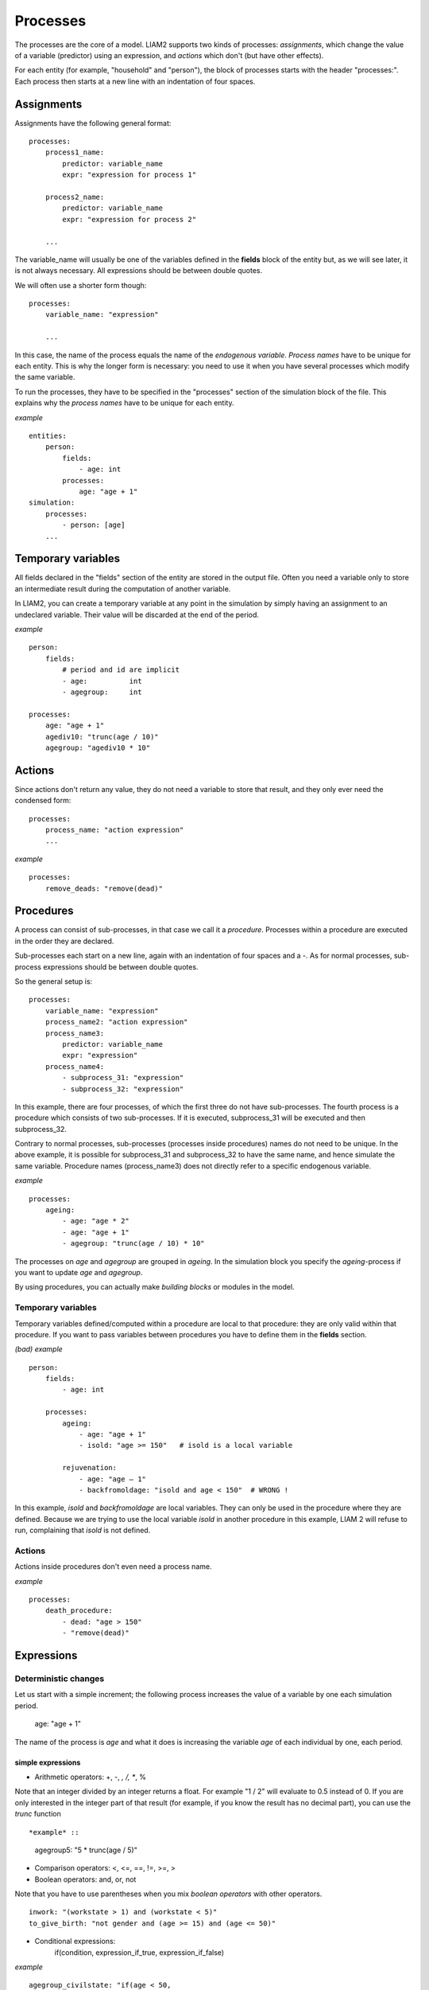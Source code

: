 ﻿.. highlight:: yaml
.. index::
    single: processes;

.. _processes_label:

Processes
#########

The processes are the core of a model. LIAM2 supports two kinds of processes: *assignments*, which change 
the value of a variable (predictor) using an expression, and *actions* which
don't (but have other effects).

For each entity (for example, "household" and "person"), the block of processes
starts with the header "processes:". Each process then starts at a new line with
an indentation of four spaces.

Assignments
===========

Assignments have the following general format: ::

    processes:
        process1_name: 
            predictor: variable_name
            expr: "expression for process 1"

        process2_name: 
            predictor: variable_name
            expr: "expression for process 2"

        ...

The variable_name will usually be one of the variables defined in the **fields**
block of the entity but, as we will see later, it is not always necessary. 
All expressions should be between double quotes. 
        
We will often use a shorter form though: ::         

    processes:
        variable_name: "expression"

        ...

In this case, the name of the process equals the name of the *endogenous
variable*. *Process names* have to be unique for each entity. This is why the
longer form is necessary: you need to use it when you have several processes
which modify the same variable.

To run the processes, they have to be specified in the "processes" section of 
the simulation block of the file. This explains why the *process names* have 
to be unique for each entity.

*example* ::

    entities:
        person:
            fields:
                - age: int
            processes:
                age: "age + 1"
    simulation:
        processes:
            - person: [age]
        ...

Temporary variables
===================

All fields declared in the "fields" section of the entity are stored in the
output file. Often you need a variable only to store an intermediate result 
during the computation of another variable.
 
In LIAM2, you can create a temporary variable at any point in the simulation by
simply having an assignment to an undeclared variable. Their value will be
discarded at the end of the period.

*example* ::

    person:
        fields:
            # period and id are implicit
            - age:          int
            - agegroup:     int

    processes:
        age: "age + 1"
        agediv10: "trunc(age / 10)"
        agegroup: "agediv10 * 10"

Actions
=======

Since actions don't return any value, they do not need a variable to store that
result, and they only ever need the condensed form: ::

    processes:
        process_name: "action expression"
        ...

*example* ::

    processes:
        remove_deads: "remove(dead)"
        
Procedures
==========

A process can consist of sub-processes, in that case we call it a *procedure*. 
Processes within a procedure are executed in the order they are declared.

Sub-processes each start on a new line, again with an indentation of four spaces
and a -. As for normal processes, sub-process expressions should be between
double quotes.

So the general setup is: ::

    processes:
        variable_name: "expression"
        process_name2: "action expression"
        process_name3:
            predictor: variable_name
            expr: "expression"
        process_name4:
            - subprocess_31: "expression"
            - subprocess_32: "expression"

In this example, there are four processes, of which the first three do not have
sub-processes. The fourth process is a procedure which consists of two
sub-processes. If it is executed, subprocess_31 will be executed and then
subprocess_32.

Contrary to normal processes, sub-processes (processes inside procedures) names
do not need to be unique. In the above example, it is possible for subprocess_31
and subprocess_32 to have the same name, and hence simulate the same variable. 
Procedure names (process_name3) does not directly refer to a specific endogenous
variable.

*example* ::

    processes:
        ageing:
            - age: "age * 2"
            - age: "age + 1"
            - agegroup: "trunc(age / 10) * 10"

The processes on *age* and *agegroup* are grouped in *ageing*. In the simulation
block you specify the *ageing*-process if you want to update *age* and
*agegroup*. 

By using procedures, you can actually make *building blocks* or modules in the
model. 

Temporary variables
-------------------

Temporary variables defined/computed within a procedure are local to that
procedure: they are only valid within that procedure. If you want to pass
variables between procedures you have to define them in the **fields** section.

*(bad) example* ::

    person:
        fields:
            - age: int

        processes:
            ageing: 
                - age: "age + 1"
                - isold: "age >= 150"   # isold is a local variable
                
            rejuvenation:
                - age: "age – 1"
                - backfromoldage: "isold and age < 150"  # WRONG !

In this example, *isold* and *backfromoldage* are local variables. They can only
be used in the procedure where they are defined. Because we are trying
to use the local variable *isold* in another procedure in this example, LIAM 2
will refuse to run, complaining that *isold* is not defined. 

Actions
-------

Actions inside procedures don't even need a process name.

*example* ::

    processes:
        death_procedure:
            - dead: "age > 150"  
            - "remove(dead)"

.. index::
    single: expressions;

Expressions
===========

Deterministic changes
---------------------

Let us start with a simple increment; the following process increases the value
of a variable by one each simulation period. 

    age: "age + 1"

The name of the process is *age* and what it does is increasing the variable 
*age* of each individual by one, each period.

.. index::
    single: simple expressions;


simple expressions
~~~~~~~~~~~~~~~~~~

- Arithmetic operators: +, -, *, /, **, %

Note that an integer divided by an integer returns a float. For example "1 / 2" 
will evaluate to 0.5 instead of 0. If you are only interested in the integer
part of that result (for example, if you know the result has no decimal part),
you can use the *trunc* function ::

*example* ::

    agegroup5: "5 * trunc(age / 5)"

- Comparison operators: <, <=, ==, !=, >=, >
- Boolean operators: and, or, not

Note that you have to use parentheses when you mix *boolean operators* with 
other operators. ::

    inwork: "(workstate > 1) and (workstate < 5)"
    to_give_birth: "not gender and (age >= 15) and (age <= 50)"

- Conditional expressions: 
    if(condition, expression_if_true, expression_if_false)

*example* ::

    agegroup_civilstate: "if(age < 50,
                             5 * trunc(age / 5), 
                             10 * trunc(age / 10))"
    
Note that an *if*-statement has always three arguments. If you want to leave a 
variable unchanged if a condition is not met, specify its value in the 
*expression_if_false* ::

    # retire people (set workstate = 9) when aged 65 or more
    workstate: "if(age >= 65, 9, workstate)"

You can nest if-statements. The example below retires men (gender = True) over 
64 and women whose age equals at least the parameter/periodic global "WEMRA" 
(Women Retirement Age). ::
    
    workstate: "if(gender, 
                   if(age >= 65, 9, workstate), 
                   if(age >= WEMRA, 9, workstate))"
    

.. index::
    single: mathematical functions;

mathematical functions
~~~~~~~~~~~~~~~~~~~~~~
    
- log(expr): natural logarithm (ln)
- exp(expr): exponential 
- abs(expr): absolute value
- round(expr[, n]): returns the rounded value of expr to specified n (number of
digits after the decimal point). If n is not specified, 0 is used.
- trunc(expr): returns the truncated value (by dropping the decimal part) of
expr as an integer.
- clip(x, a, b): returns x if a < x < b, b if x > b, a if x < a.
- min(x, a), max(x, a): the minimum or maximum of x and a.


.. index::
    single: aggregate functions;

aggregate functions
~~~~~~~~~~~~~~~~~~~

- grpcount([filter]): count the objects in the entity
- grpsum(expr): sum the expression
- grpavg(expr): average
- grpstd(expr): standard deviation
- grpmax(expr), grpmin(expr): max or min

**grpsum** sums any variable over all the individuals of the current entity 
(persons, households, ...). For example *grpsum(earnings)* will produce a sum of
the earnings of all persons in the sample. The expression *grpsum(nch0_11)* will
result in the total number of children 0 to 11 in the sample.

**grpcount** counts the number of individuals in the current entity, optionally 
satisfying a (boolean) criterion. For example, *grpcount(gender)* will produce
the total number of males in the sample. Contrary to **grpsum**, the grpcount
does not require an argument: *grpcount()* will return the total number of
individuals in the sample.

Note that, grpsum over a simple Boolean variable will give the same result as
a grpcount over the same variable.  

*example* ::

    macros:
        WIDOW: "civilstate == 5"
    processes:
        cnt_widows: "show(grpcount(WIDOW))"

.. index:: countlink, sumlink, avglink, minlink, maxlink

link functions 
~~~~~~~~~~~~~~
(one2many links)

- countlink(link[, filter])
- sumlink(link, expr[, filter])
- avglink(link, expr[, filter])
- minlink/maxlink(link, expr[, filter])

*example* ::

    entities:
        household:
            fields:
                # period and id are implicit
                - dead:         bool
                - nb_persons:   {type: int, initialdata: false} 
                - nb_students:  {type: int, initialdata: false}
                - nch0_11:      {type: int, initialdata: false}
                - nch12_15:     {type: int, initialdata: false}
            links:
                persons: {type: one2many, target: person, field: household_id}

            processes:            
                household_composition:
                    - nb_persons: "countlink(persons)"
                    - nb_students: "countlink(persons, workstate == 1)"
                    - nch0_11: "countlink(persons, age < 12)"
                    - nch12_15: "countlink(persons, (age > 11) and (age < 16))"

.. index:: temporal functions, lag, value_for_period, duration, tavg, tsum

temporal functions 
~~~~~~~~~~~~~~~~~~

- lag: value at previous period
- value_for_period: value at specific period
- duration: number of consecutive period the expression was True
- tavg: average of an expression since the individual was created
- tsum: sum of an expression since the individual was created

If an item did not exist at that period, the returned value is -1 for a
int-field, nan for a float or False for a boolean. You can overide this
behaviour when you specify the *missing* parameter.

*example* ::

    lag(age, missing=0) # the age each person had last year, 0 if newborn
    grpavg(lag(age))    # average age that the current population had last year
    lag(grpavg(age))    # average age of the population of last year

    value_for_period(inwork and not male, 2002)

    duration(inwork and (earnings > 2000))
    duration(educationlevel == 4)
    
    tavg(income)

.. index:: random, uniform, normal, randint

random functions
~~~~~~~~~~~~~~~~

- uniform: random numbers with a uniform distribution
- normal: random numbers with a normal distribution
- randint: random integers between bounds

*example* ::

    # a random variable with the stdev derived from errsal
    normal(loc=0.0, scale=grpstd(errsal))
    randint(0, 10)

Stochastic changes I: probabilistic simulation
----------------------------------------------

.. index:: choice

choice
~~~~~~

Monte Carlo or probabilistic simulation is a method for iteratively evaluating a deterministic model using sets of random numbers
as inputs. In microsimulation, the technique is used to simulate changes of state dependent variables. Take the simplest example:
suppose that we have an exogenous probability of an event happening, P(x=1), or not P(x=0). Then draw a random number u from an
uniform (0,1) distribution. If, for individual i, ui<p(1), then xi=1. If not, then xi=0. The expected occurrences of x after,
say, 100 runs is then P(x=1)*100 and the expected value is 1xP(1)+0xP(0)=P(1). This type of simulation hinges on the
confrontation between a random variable and an exogenous probability. In the current version of LIAM 2, it is not possible to
combine a choice with alignment.

In LIAM 2, such a probabilistic simulation is called a **choice** process. Suppose i=1..n choice options, each with a probability
prob_option_i. The choice process then has the following form: ::

    choice([option_1, option_2, ..., option_n],
           [prob_option_1, prob_option_2, ..., prob_option_n])

Note that both lists of options and pertaining probabilities are between []’s. Also, the variable containing the options can be
of any numeric type.

A simple example of a choice process is the simulation of the gender of newborns (51% males and 49% females), as such: ::

    gender=choice([True, False], [0.51, 0.49])

The code below illustrates a more complex example of a choice process (called *collar process*). Suppose we want to
simulate the work status (collar=1 (blue collar worker), white collar worker) for all working individuals. We however have
knowledge one’s level of education (education_level=2, 3, 4).

The process *collar_process* has collar as the key endogenous variable and has four sub-processes.

The first sub-process defines a local variable filter-bw, which will be used to separate those that the procedure should apply
to. These are all those that do not have a value for collar, and who are working, or who are in education or unemployed, which
means that they potentially could work.

The next three "collar" sub-processes simulate whether one is a white or blue collar worker, depending on the
level of education. If one meets the above filter_bw and has the lowest educational attainment level, then one has a
probability of about 84% (men) and 69% (women) of being a blue collar worker. If one has ‘education_level’ equal to 3, the
probability of being a blue collar worker is of course lower (64% for men and 31% for women), and the probability of becoming a
blue collar worker is lowest (8 and 4%, respectively) for those having the highest educational attainment level. ::

    collar_process:  # working, in education, unemployed or other inactive 
        - filter_bw: "(
                       ((workstate > 0) and (workstate < 7)) 
                       or
                       (workstate == 10)
                      ) and (collar == 0)"
        - collar: "if(filter_bw and (education_level == 2),
                      if(gender,
                         choice([1, 2], [0.83565, 0.16435]),
                         choice([1, 2], [0.68684, 0.31316]) ),
                      collar)"
        - collar: "if(filter_bw and (education_level == 3),
                      if(gender,
                         choice([1, 2], [0.6427, 1 - 0.6427]),
                         choice([1, 2], [0.31278, 1 - 0.31278]) ),
                      collar)"
        - collar: "if(filter_bw and (education_level == 4),
                      if(gender,
                         choice([1, 2], [0.0822, 1 - 0.0822]),
                         choice([1, 2], [0.0386, 1 - 0.0386]) ),
                      collar)"

.. index:: logit, alignment

Stochastic changes II: behavioural equations
--------------------------------------------

- Logit: logit_regr(expr, filter, align)
- Alignment : 
    * align(expr, [take=take_filter,] [leave=leave_filter,] percentage)
    * align(expr, [take=take_filter,] [leave=leave_filter,] fname='filename.csv')
- Continuous (expr + normal(0, 1) * mult + error): cont_regr(expr, filter, align, mult, error_var)
- Clipped continuous (always positive): clip_regr(expr, filter, align, mult, error_var)
- Log continuous (exponential of continuous): log_regr(expr, filter, align, mult, error_var)


*example* ::

    divorce: "logit_regr(0.6713593 * household.nch12_15 
                         - 0.0785202 * dur_in_couple
                         + 0.1429621 * agediff,
                         filter=FEMALE and (civilstate == 2), 
                         align='al_p_divorce.csv')"

    wage_earner: "if((age > 15) and (age < 65) and inwork,
                     if(MALE, 
                        align(wage_earner_score, 
                              fname='al_p_wage_earner_m.csv'),
                        align(wage_earner_score, 
                              fname='al_p_wage_earner_f.csv')),
                     False)"

.. index:: logit_regr

logit_regr                
~~~~~~~~~~

Suppose that we have a logit regression that relates the probability of some
event to explanatory variables X. 
    
    p*i=logit-1(ßX + EPSi) 
    
This probability consists of a deterministic element (as before), completed by a
stochastic element, EPSi, a log-normally distributed random variable. The 
condition for the event occurring is p*i > 0.5.

Instead, suppose that we want the proportional occurrences of the event to be equal to an overall proportion X. In that
case, the variable p*i sets the rank of individual i according to the risk that the relevant event will happen. Then only
the first X*N individuals in the ranking will experience the event. This process is known as ‘alignment’.

In case of one logit with one alignment process -or a logit without alignment-, 
*logit_regr* will result in the logit returning a Boolean whether the event is
simulated. In this case, the setup becomes: ::

    - single_align: "logit_regr(<logit arguments>,
                                [filter=<filter arguments>,
                                align='name.csv'])"   

*example* ::

    birth:
        - to_give_birth: "logit_regr(0.0,
                                     filter=FEMALE and 
                                            (age >= 15) and (age <= 50),
                                     align='al_p_birth.csv')"   

The above generic setup describes the situation where one logit pertains to one
alignment process.

.. index:: logit_score

logit_score
~~~~~~~~~~~

In many cases, however, it is convenient to use multiple logits with the same alignment process. In this case, using  a **logit_score** instead of
**logit_regr** will result in the logit returning intermediate scores that - for all conditions together- are the inputs of the
alignment process. A typical behavioural equation with alignment has the following syntax: ::

        name_process: 
            # initialise the score to -1
            - score_variable: "-1" 

            # first condition
            - score_variable: "if(condition_1,
                                  logit_score(logit_expr_1),
                                  score_variable)"
            # second condition
            - score_variable: "if(condition_2,
                                  logit_score(logit_expr_2),
                                  score_variable)"
                                  
            # ... other conditions ...
                        
            # do alignment based on the scores calculated above
            - name_endogenous_variable: 
                "if(condition,
                    if(gender, 
                       align(score_variable,
                             [take=conditions,]
                             [leave=conditions,]
                             fname='filename_m.csv'),
                       align(score_variable,  
                             [take=conditions,]
                             [leave=conditions,]
                             fname='filename_f.csv')),
                    False)"
                                
The equation needs to simulate the variable *name_endogenous_variable*. It starts however by creating a score that reflects
the event risk p*i. In a first sub-process, a variable *name_score* is set equal to -1, because this makes it highly
unlikely that the event will happen to those not included in the conditions for which the logit is applied. Next, subject to
conditions *condition_1* and *condition_2*, this score is simulated on the basis of estimated logits. The specification
*logit_score* results in the logit not returning a Boolean but instead a score.

Note that by specifying the endogenous variable *name_score* without any transformations under the ‘ELSE’ condition makes
sure that the score variable is not manipulated by a sub-process it does not pertain to.


.. index:: align, take, leave

align
~~~~~

After this step, the score is known and this is the input for the alignment process. Suppose -as is mostly the case- that
alignment data exists for men and women separately. Then the alignment process starts by a *if* to gender. Next comes the
align command itself. This takes the form ::

    align(score_variable,
          filter=conditions,
          [take=conditions,]
          [leave=conditions,]
          fname='name.csv')
        
The file *name.csv* contains the alignment data. A standard setup is that the file starts with the prefix *al_* followed by
the name of the endogenous variable and a suffix *_m* or *_f*, depending on gender.

The optional *take* and *leave* commands forces inclusion or exclusion of objects with specified characteristics in
the selection of the event. The individuals with variables specified in the *take* command will a priori be selected for the
event. Suppose that the alignment specifies that 10 individuals should experience a certain event, and that there are 3
individuals who meet the conditions specified in the *take*. Then these 3 individuals will be selected a priori and the
alignment process will select the remaining 7 candidates from the rest of the sample. The *leave* command works the other
way around: those who match the condition in that statement, are a priori excluded from the event happening. The *take* and
*leave* are absolute conditions, which mean that the individuals meeting these conditions will always (*take*) or never
(*leave*) experience the event. 

Their *soft* counterparts can easily be included by manipulating the score of individuals.
If this score is set to a strong positive or negative number, then the individual will a priori have a high of low
probability of the event happening. These *soft take* and ‘*soft leave*’s will implement a priority order in the sample of
individuals, but will not under all circumstances conditionally include or exclude.

Note that even if the score is -1 an item can be selected by the alignment procedure. This happens when there are not enough
candidates (selected by the score) to meet the alignment needs.

The below application describes the process of being (or remaining) a wage-earner or employee. It illustrates a *soft
leave* by setting the a priori score variable *wage_earner_score* to -1. This makes sure that the a priori
selection probability for those not specified in the process is very low (but not zero, as in the case of *leave*
conditions).

Next come three sub processes setting a couple of common conditions, in the form of local (temporary) variables. These three sub-
processes are followed by six subsequent *if* conditions, separating the various behavioural equations to the sub-sample
they pertain to. The first three sub conditions pertain to women and describe the probability of being a wage-earner from in
work and employee previous year (1) from in work but not employee previous year (2), and from not in work previous year
(3). The conditions 4 to 6 describe the same transitions but for women. ::

    wage_earner_process: 
        - wage_earner_score: "-1"
        - lag_public: "lag((workstate == 2) or (workstate == 3))" 
        - inwork: "(workstate > 0) and (workstate < 5)"
        - lag_inwork: "lag((workstate > 0) and (workstate < 5))"
        - men_inwork: "gender and (age > 15) and (age < 65) and inwork"

        # === MEN ===
        # Probability of being employee from in work and employee previous year
        - wage_earner_score: 
            "if(men_inwork and ((lag(workstate) == 1) or (lag(workstate) == 2)),
                logit_score(0.0346714 * age + 0.9037688 * (collar == 1)
                            - 0.2366162 * (civilstate == 3) + 2.110479),
                wage_earner_score)"
        # Probability of becoming employee from in work but not employee 
        # previous year
        - wage_earner_score:
            "if(men_inwork and ((lag(workstate) != 1) and (lag(workstate) != 2)),
                logit_score(-0.1846511 * age - 0.001445 * age **2 
                            + 0.4045586 * (collar == 1) + 0.913027),
                wage_earner_score)"
        # Probability of becoming employee from not in work previous year
        - wage_earner_score:
            "if(men_inwork and (lag(workstate) > 4),
                logit_score(-0.0485428 * age + 1.1236 * (collar == 1) + 2.761359),
                wage_earner_score)"

        # === WOMEN ===
        - women_inwork: "not gender and (age > 15) and (age < 65) and inwork"
        
        # Probability of being employee from in work and employee previous year
        - wage_earner_score:
            "if(women_inwork and ((lag(workstate) == 1) or (lag(workstate) == 2)),
                logit_score(-1.179012 * age + 0.0305389 * age **2
                            - 0.0002454 * age **3 
                            - 0.3585987 * (collar == 1) + 17.91888),
                wage_earner_score)"
        # Probability of becoming employee from in work but not employee
        # previous year
        - wage_earner_score:
            "if(women_inwork and ((lag(workstate) != 1) and (lag(workstate) != 2)),
                logit_score(-0.8362935 * age + 0.0189809 * age **2
                            - 0.000152 * age **3 - 0.6167602 * (collar == 1) 
                            + 0.6092558 * (civilstate == 3) + 9.152145),
                wage_earner_score)"
        # Probability of becoming employee from not in work previous year
        - wage_earner_score:
            "if(women_inwork and (lag(workstate) > 4),
                logit_score(-0.6177936 * age + 0.0170716 * age **2 
                            - 0.0001582 * age**3 + 9.388913),
                wage_earner_score)"
                                        
        - wage_earner: "if((age > 15) and (age < 65) and inwork,
                           if(gender, 
                              align(wage_earner_score, 
                                    fname='al_p_wage_earner_m.csv'),
                              align(wage_earner_score, 
                                    fname='al_p_wage_earner_f.csv')),
                           False)"

The last sub-procedure describes the alignment process. Alignment is applied to individuals between the age of 15 and 65 who
are in work. The reason for this is that those who are not working obviously cannot be working as a wage-earner. The input-
files of the alignment process are 'al_p_wage_earner_m.csv' and 'al_p_wage_earner_f.csv'. The alignment process sets the
Boolean *wage earner*, and uses as input the scores simulated previously, and the information it takes from the alignment
files. No ‘take’ or ‘leave’ conditions are specified in this case.

Note that the population to align is the population specified in the first condition, here *(age>15) and (age<65) and (inwork)* and not the
whole population.
                
.. index:: lifecycle functions
                
Lifecycle functions
-------------------

.. index:: new

new
~~~

**new** creates items initiated from another item of the same entity (eg. a 
women gives birth) or another entity (eg. a marriage creates a new houshold).

*generic format* ::

    new('entity_name', filter=expr,
        *set initial values of a selection of variables*)
    
The first parameter defines the entity in which the item will be created (eg 
person, household, ...).

Then, the filter argument specifies which items of the current entity will serve
as the origin for the new items (for persons, that would translate to who is
giving birth, but the function can of course be used for any kind of entity).

Any subsequent argument specifies values for fields of the new individuals. Any
field which is not specified there will receive the missing value corresponding
to the type of the field ('nan' for floats, -1 for integers and False for
booleans). Those extra arguments can be given constants, but also any
expression (possibly using links, random functions, ...). Those expressions are
evaluated in the context of the origin individuals. For example, you could write
"mother_age = age", which would set the field "mother_age" on the new item to
the age of their mother. 

*example 1* ::

    birth:
        - to_give_birth: "logit_regr(0.0, 
                                     filter=not gender and 
                                            (age >= 15) and (age <= 50),
                                     align='al_p_birth.csv')"   
        - newbirth: "new('person', filter=to_give_birth,
                         mother_id = id,
                         father_id = partner.id,
                         household_id = household_id,
                         partner_id = -1,
                         age = 0, 
                         civilstate = 1,
                         collar = 0,
                         education_level = -1,
                         workstate = 5,
                         gender=choice([True, False], [0.51, 0.49]) )"

The first sub-process (*to_give_birth*) is a logit regression over women (not
gender) between 15 and 50 which returns a boolean value whether that person
should give birth or not. The logit itself does not have a deterministic part
(0.0), which means that the ‘fertility rank’ of women that meet the above
condition, is only determined by a logistic stochastic variable). This process 
is also aligned on the data in 'al_p_birth.csv'. 

In the above case, a new person is created for each time a woman is scheduled to
give birth. Secondly, a number of links are established: the value for the 
*mother_id* field of the child is set to the id-number of his/her mother, the
child receives the household number of his/her mother, the child's father is set
to the partner of the mother, ... Finally some variables of the child are set to
specific initial values: the most important of these is its gender, which is the
result of a simple choice process.

**new** is not limited to items of the same entity; the below procedure
*get a life* makes sure that all those who are single when they are 24 year old,
leave their parents’ household for their own household. The region of this
household is created through a simple choice-process.

*example 2* ::

    get_a_life:
        - household_id: "
            if((age == 24) and (civilstate != 2) and (civilstate != 3), 
               new('household', 
                   start_period=period,
                   region_id=choice([0, 1, 2, 3], [0.1, 0.2, 0.3, 0.4])
               ),
               household_id)"

.. index:: clone

clone
~~~~~

**clone** is very similar to **new** but is intended for cases where
most or all variables describing the new individual should be copied from 
his/its parent/origin instead of being set to "missing". With clone, you cannot
specify what kind of entity you want to create, as it is always the same as the
origin item. However, similarly to **new**, **clone** also allows fields to be
specified manually by any expression evaluated on the parent/origin.

Put differently, a **new** with no fields mentioned will result in a new item
of which the initial values of the fields are all set to missing and have to be
filled through simulation; on the contrary, a **clone* with no fields mentioned
will result in a new item that is an exact copy of the origin except for its
id number which is always set automatically.

*example* ::

    make_twins:
        - new_twins: "clone(filter=new_born and is_twin,
                            gender=choice([True, False], [0.51, 0.49]))"

.. index:: remove

remove
~~~~~~

**remove** removes items from an entity dataset. With this command you can
remove obsolete items (eg. dead persons, empty households) thereby ensuring they
are not simulated anymore. This will also save some memory and, in some cases,
improve simulation speed.


The procedure below simulates whether an individual survives or not, and what
happens in the latter case. ::

    dead_procedure:  
        # decide who dies
        - dead: "if(gender, 
                    logit_regr(0.0, align='al_p_dead_m.csv'), 
                    logit_regr(0.0, align='al_p_dead_f.csv'))"                 
        # change the civilstate of the suriving partner
        - civilstate: "if(partner.dead, 5, civilstate)"  
        # break the link to the dead partner
        - partner_id: "if(partner.dead, -1, partner_id)"
        # remove the dead
        - remove(dead)

The first sub-procedure *dead* simulates whether an individual is ‘scheduled for
death’, using again only a logistic stochastic variable and the 
age-gender-specific alignment process. Next some links are updated for the 
surviving partner.
The sub-procedure *civilstate* puts the variable of that name equal to 5 (which 
means that one is a widow(er) for those individuals whose partner has been
scheduled for death. Also, in that case, the partner identification code is
erased. All other procedures describing the heritage process should be included
here. Finally, the command *remove* is called in the sub-procedure *cleanup*.
This command removes the *dead* from the simulation dataset.

.. index:: matching

Matching functions
------------------

**matching**: (aka Marriage market) matches individuals from set 1 with
individuals from set 2. For each individual in set 1 following a particular
order (given by the expression in the *orderby* argument), the function computes
the score of all (unmatched) individuals in set 2 and take the best scoring one.

You have to specify the boolean filters which provide the two sets to match 
(set1filter and set2filter), the criterion to decide in which order the
individuals of the first set are matched and the expression that will be used 
to assign a score to each individual of the second set (given a particular
individual in set 1).

In the score expression the fields of the set 1 individual can be used normally
and the fields of its possible partners can be used by prefixing them by 
"**other.**".

*generic setup* ::

    matching(set1filter=boolean_expr,
             set2filter=boolean_expr,
             orderby=difficult_match,
             score='coef1 * field1 + coef2 * other.field2 + ...') 

The generic setup of the marriage market is simple; one needs to have selected
those individuals who are to be coupled (*to_couple*=true). Furthermore, one 
needs to have a variable (*difficult_match*) which can be used to rank
individuals according how easy they are to match. Finally, we need a function 
(*score*) matching potential partners.

In the first step, and for those persons that are selected to be coupled, potential partners are matched in the order set by
*difficult_match* and each woman is matched with the potential partner with the highest matching score. Once this is done,
both individuals become actual partners and the partner identification numbers are set so that the partner number of each
person equals the identification number of the partner.

*example* ::

    marriage:
        - in_couple: "MARRIED or COHAB"
        - to_couple: "if((age >= 18) and (age <= 90) and not in_couple, 
                         if(MALE,
                            logit_regr(0.0, align='al_p_mmkt_m.csv'),
                            logit_regr(0.0, align='al_p_mmkt_f.csv')), 
                         False)"
        - avg_age_males_to_couple: "grpavg(age, filter=to_couple and MALE)"
        - difficult_match: "if(to_couple and FEMALE,
                               abs(age - avg_age_males_to_couple),
                               nan)"
        - work: "(workstate > 0) and (workstate <5)"                                         
        - partner_id: "if(to_couple,
                          matching(set1filter=FEMALE, set2filter=MALE,
                                   orderby=difficult_match,
                                   score='- 0.4893 * other.age
                                          + 0.0131 * other.age ** 2
                                          - 0.0001 * other.age ** 3
                                          + 0.0467 * (other.age - age)
                                          - 0.0189 * (other.age - age) ** 2
                                          + 0.0003 * (other.age - age) ** 3
                                          - 0.9087 * (other.work and not work)
                                          - 1.3286 * (not other.work and work)
                                          - 0.6549 * (other.work and work)'),
                          partner_id)"
        - coupled: "to_couple and (partner_id != -1)"   
        - newhousehold: "new('household', filter=coupled and FEMALE,
                             start_period=period,
                             region_id=choice([0, 1, 2, 3],
                                              [0.1, 0.2, 0.3, 0.4]) )"
        - household_id: "if(coupled,
                            if(MALE, partner.newhousehold, newhousehold),
                            household_id)"


The code above shows an application. First of all, individuals eligible for
marriage are all those between 18 and 90 who are not a part of a couple; the
actual decision who is eligible is left to the alignment process. Next, for
every women eligible to coupling, the variable *difficult_match* is the
difference between her age and the average age of men eligible for coupling.

In a third step, for each eligible woman in turn (following the order set by 
*difficult_match*), all eligited men are assigned a score and the man with the 
best score is matched with that woman. This score depends on his age, his 
difference in age with the woman and the the work status of the potential
partners.

In a next step, a new household is created for women who have just become a part
of a couple. Their household number, as well as their new partners is then
updated to reflect their new household.


Output
======

LIAM 2 produces simulation output in three ways. First of all, by default, the 
simulated datasets are stored in hdf5 format. These can be accessed at the end
of the run. You can use several tools to inspect the data.

You can display information during the simulation using *show* or *groupby*. You
can *dump* data to csv-file for further study.

If you run LIAM 2 in interactive mode, you can type in output functions in the
console to inspect the data.

.. index::  show

show
----

*show* prints a line with information to the console. ::

    show(expr[, expr2, expr3])


*example 1* ::

    show(grpcount(age >= 18))
    show(grpcount(not dead), grpavg(age, filter=not dead))
    
The first process will print out the number of persons of age 18 and older. The 
second line displays the number of living people and their average age.

*example 2* ::

    show("Count:", grpcount(),
         "Average age:", grpavg(age),
         "Age std dev:", grpstd(age))
    
    gives
    
    Count: 19944 Average age: 42.7496991576 Age std dev: 21.9815913417

Note that you can use the special character "\n" to display the rest of the
result on the next line.

*example 3* ::

    show("Count:", grpcount(),
         "\nAverage age:", grpavg(age),
         "\nAge std dev:", grpstd(age))
    
    gives
    
    Count: 19944
    Average age: 42.7496991576
    Age std dev: 21.9815913417
    
.. index::  csv

csv
---

You can write the contents of a *table* to csv-file.  

**csv** works with any expression producing a table (eg. dump, groupby).

    csv(table_expression, suffix='suffix_specification')
    
The name of the output file will be 
<entity_name>_<period>_<suffix_specifiction>.csv.
    
*example* ::

    csv(table_expr, suffix='income')
    
wille creates one file for each simulated period. Assuming, start_period is
2002 and periods is 2, it will create two files: "person_2002_income.csv" and
"person_2003_income.csv" with the data specified in *table_expr* from the person
entity for the period 2002 and 2003 respectively.

.. index::  dump

dump    
----

**dump**: produces a table with the expressions given as argument

*general format*

    dump(expr[, expr2, expr3, ..., filter=filterexpression])

*example* ::

    show(dump(age, partner.age, gender, filter=id < 10))
    
gives  ::

        id | age | partner.age | gender
         0 |  27 |          -1 |  False
         1 |  86 |          71 |  False
         2 |  16 |          -1 |   True
         3 |  19 |          -1 |  False
         4 |  27 |          21 |  False
         5 |  89 |          92 |   True
         6 |  59 |          61 |   True
         7 |  65 |          29 |  False
         8 |  38 |          35 |   True
         9 |  48 |          52 |   True
         
.. index::  groupby         

groupby
-------

**groupby** (aka *pivot table*): group individuals by their value for the given
expressions, and optionally compute an expression for each group

*general format* ::

    groupby(expr1[, expr2, expr3, ...] [, expr=expression] 
            [, filter=filterexpression] [, percent=True])

*example* ::

    show(groupby(age / 10, gender))
    
gives ::    

        gender | False | True |      
    (age / 10) |       |      | total
             0 |   818 |  803 |  1621
             1 |   800 |  800 |  1600
             2 |  1199 | 1197 |  2396
             3 |  1598 | 1598 |  3196
             4 |  1697 | 1696 |  3393
             5 |  1496 | 1491 |  2987
             6 |  1191 | 1182 |  2373
             7 |   684 |  671 |  1355
             8 |   369 |  357 |   726
             9 |   150 |  147 |   297
         total | 10002 | 9942 | 19944

*example* ::

    show(groupby(inwork,gender))

gives ::            

    gender | False | True |      
    inwork |       |      | total
     False |  6170 | 5587 | 11757
      True |  3832 | 4355 |  8187
     total | 10002 | 9942 | 19944

*example* ::

     show(groupby(inwork, gender, percent=True))

gives ::    

     gender | False |  True |       
     inwork |       |       |  total
      False | 30.94 | 28.01 |  58.95
       True | 19.21 | 21.84 |  41.05
      total | 50.15 | 49.85 | 100.00


.. index::  interactive console

Interactive console
===================

LIAM 2 features an interactive console which allows you to interactively explore
the state of the memory either during or after a simulation completed. 

You can reach it in two ways. You can either pass "-i" as the last argument when 
running the executable, in which case the interactive console will launch after 
the whole simulation is over. The alternative is to use breakpoints in your 
simulation to interrupt the simulation at a specific point (see below).

Type "help" in the console for the list of available commands. In addition to
those commands, you can type any expression that is allowed in the simulation 
file and have the result directly. Show is implicit for all operations.

*examples* ::

    >>> grpavg(age)
    53.7131819615

    >>> groupby(age / 20, gender, expr=grpcount(inwork))

        gender | False | True |      
    (age / 20) |       |      | total
             0 |    14 |   18 |    32
             1 |   317 |  496 |   813
             2 |   318 |  258 |   576
             3 |    40 |  102 |   142
             4 |     0 |    0 |     0
             5 |     0 |    0 |     0
         total |   689 |  874 |  1563

.. index::  breakpoint

breakpoint
----------

**breakpoint**: temporarily stops execution of the simulation and launch the 
interactive console. There are two additional commands available in the 
interactive console when you reach it through a breakpoint: "step" to execute 
(only) the next process and "resume" to resume normal execution.

*general format*

    breakpoint([period])

    the "period" argument is optional and if given, will make the breakpoint
    interrupt the simulation only for that period.

*example* ::

    marriage:
        - in_couple: "MARRIED or COHAB"
        - breakpoint(2002)
        - ...

